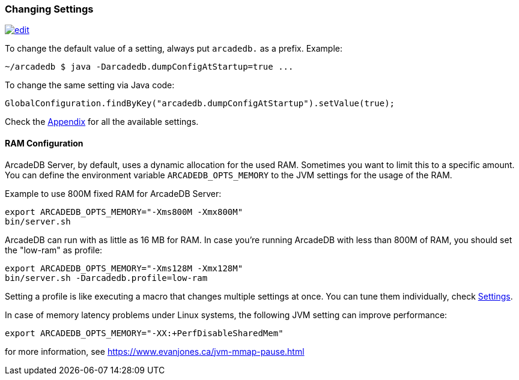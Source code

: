 [[Changing-Settings]]
=== Changing Settings
image:../images/edit.png[link="https://github.com/ArcadeData/arcadedb-docs/blob/main/src/main/asciidoc/server/settings.adoc" float="right"]

To change the default value of a setting, always put `arcadedb.` as a prefix. Example:

[source,shell]
----
~/arcadedb $ java -Darcadedb.dumpConfigAtStartup=true ...
----

To change the same setting via Java code:

[source,java]
----
GlobalConfiguration.findByKey("arcadedb.dumpConfigAtStartup").setValue(true);
----

Check the <<Settings,Appendix>> for all the available settings.

==== RAM Configuration

ArcadeDB Server, by default, uses a dynamic allocation for the used RAM. Sometimes you want to limit this to a specific amount. You can define the environment variable `ARCADEDB_OPTS_MEMORY` to the JVM settings for the usage of the RAM.

Example to use 800M fixed RAM for ArcadeDB Server:


[source,shell]
----
export ARCADEDB_OPTS_MEMORY="-Xms800M -Xmx800M"
bin/server.sh
----

ArcadeDB can run with as little as 16 MB for RAM. In case you're running ArcadeDB with less than 800M of RAM, you should set the "low-ram" as profile:

[source,shell]
----
export ARCADEDB_OPTS_MEMORY="-Xms128M -Xmx128M"
bin/server.sh -Darcadedb.profile=low-ram
----

Setting a profile is like executing a macro that changes multiple settings at once. You can tune them individually, check <<Settings,Settings>>.

In case of memory latency problems under Linux systems, the following JVM setting can improve performance:

[source,shell]
----
export ARCADEDB_OPTS_MEMORY="-XX:+PerfDisableSharedMem"
----

for more information, see https://www.evanjones.ca/jvm-mmap-pause.html